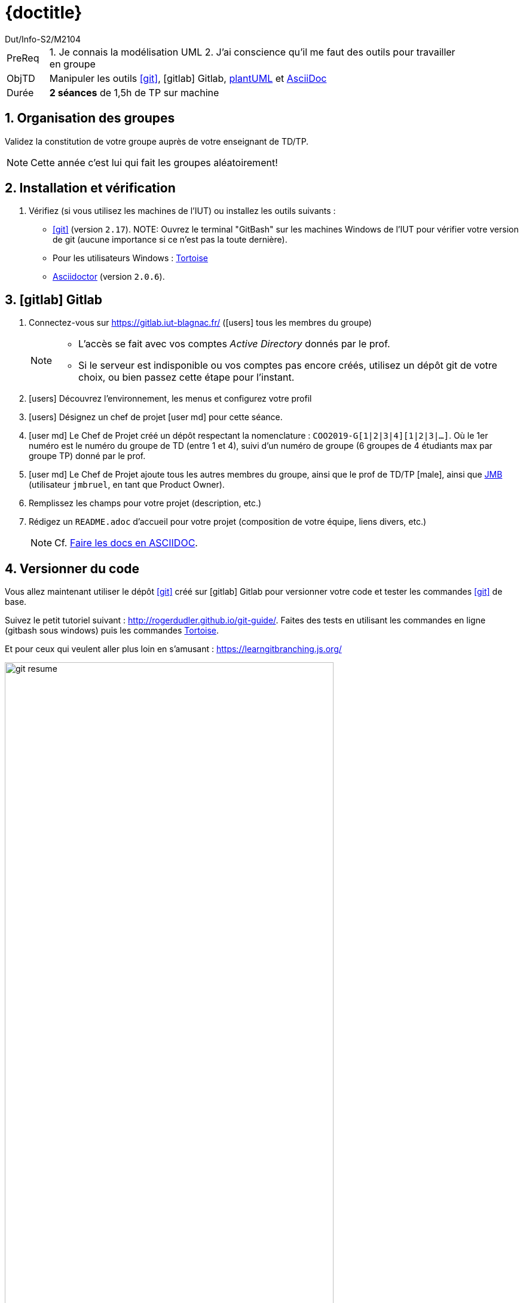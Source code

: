 :moduleTitle: BCOO
:authorDefault:  Dut/Info-S2/M2104
// include::lib/globals.asc[] // temporairement
:tdnum: TD 8

ifdef::eleve[]
:doctitle:  {moduleTitle} - Sujet {tdnum}
endif::eleve[]
ifdef::prof[]
:doctitle: {moduleTitle} - Support {tdnum}
endif::prof[]
ifdef::todoprof[]
:doctitle: {moduleTitle} - DEROULEMENT SEANCE PROF {tdnum}
endif::todoprof[]

= {doctitle}
:Author:  {authorDefault}
:lang: fr
:slideshowlocation: IUT Blagnac
:copyright: {date={localdate}}, {slideshowlocation} *** {author} *** Powered by AsciiDoc and W3C Slidy &#169;
:incremental:
:source-highlighter: pygments
:numbered: true
:iconsdir: icons/
:icons: true
:dessins: /Users/bruel/Dropbox/Public/dev/ACSI/dessins

// eleve : sujet pour élèves
// prof : support prof pour séance
// todoprof : support AVEC EXPLICATIOSN DEROULEMENT pour profs

//----------- définitions --------------
:sitecours: http://webetud.iut-blagnac.fr/[Support de Cours]
:pre: PreReq
:objtd: ObjTD
:duree: Durée
:depot: À rendre
:lien: Lien
:img: img

:asciidoc: http://www.methods.co.nz/asciidoc[AsciiDoc]
:gitlab: icon:gitlab[] Gitlab
:gitlabIUT: https://gitlab.iut-blagnac.fr/
:git: link:{giturl}[icon:git[]]
:plantuml: http://plantuml.com/fr/[plantUML]
:jmb: mailto:jbruel@gmail.com[JMB]
:tortoise: https://tortoisegit.org/[Tortoise]
:asciidoctor: http://asciidoctor.org[Asciidoctor]
:eclipse: https://www.eclipse.org/[eclipse]
:yed: https://www.yworks.com/products/yed[yEd]

//-------------------- Warning si correction -----------
ifdef::prof[]
[CAUTION]
.Version corrigée
=====
Cette version comporte des indications pour les
réponses aux exercices.
=====
endif::prof[]

//-------------------- Cartouche d'en-tête -----------
[[cartouche]]
[align="left",cols="1,10",width="90%"]
|======================
| {pre}		|
1.	Je connais la modélisation UML
2.  J'ai conscience qu'il me faut des outils pour travailler en groupe
| {objtd}	| Manipuler les outils {git}, {gitLab}, {plantuml} et {asciidoc}
| {duree}	| *2 séances* de 1,5h de TP sur machine
|======================

// // | {depot}	| -

== Organisation des groupes

Validez la constitution de votre groupe auprès de votre enseignant de TD/TP.

NOTE: Cette année c'est lui qui fait les groupes aléatoirement!

== Installation et vérification

. Vérifiez (si vous utilisez les machines de l'IUT) ou installez les outils suivants :

- {git} (version `2.17`). 
NOTE: Ouvrez le terminal "GitBash" sur les machines Windows de l'IUT pour vérifier votre version de git (aucune importance si ce n'est pas la toute dernière).
- Pour les utilisateurs Windows : {tortoise}
- http://asciidoctor.org[Asciidoctor] (version `2.0.6`).

== icon:gitlab[] Gitlab

. Connectez-vous sur {gitlabIUT} (icon:users[] tous les membres du groupe)
+
[NOTE]
=====
- L'accès se fait avec vos comptes _Active Directory_ donnés par le prof.
- Si le serveur est indisponible ou vos comptes pas encore créés, utilisez un dépôt git de votre choix, ou bien passez cette étape pour l'instant.
=====
+
. icon:users[] Découvrez l'environnement, les menus et configurez votre profil
. icon:users[] Désignez un chef de projet icon:user-md[] pour cette séance.
. icon:user-md[] Le Chef de Projet créé un dépôt respectant la nomenclature : `COO2019-G[1|2|3|4][1|2|3|...]`.
  Où le 1er numéro est le numéro du groupe de TD (entre 1 et 4),
  suivi d'un numéro de groupe (6 groupes de 4 étudiants max par groupe TP) donné par le prof.
. icon:user-md[] Le Chef de Projet ajoute tous les autres membres du groupe, ainsi que le prof de TD/TP icon:male[], ainsi que {jmb} (utilisateur `jmbruel`,
  en tant que Product Owner).
. Remplissez les champs pour votre projet (description, etc.)
. Rédigez un `README.adoc` d'accueil pour votre projet (composition de votre équipe, liens divers, etc.)
+
NOTE: Cf. <<doc>>.

== Versionner du code

Vous allez maintenant utiliser le dépôt {git} créé sur {gitlab} pour versionner votre code et tester les commandes {git} de base.

Suivez le petit tutoriel suivant : http://rogerdudler.github.io/git-guide/.
Faites des tests en utilisant les commandes en ligne (gitbash sous windows) puis les commandes {tortoise}.

Et pour ceux qui veulent aller plus loin en s'amusant : https://learngitbranching.js.org/

.Résumé des commandes {git} à connaitre
image::git-resume.png[width=80%]

[[doc]]
== Faire les docs en ASCIIDOC 

image::zen-screenshot2.png[]


En consultant la documentation {asciidoc}, complétez votre fichier `README.adoc`.

NOTE: Pour vous inspirer, vous pouvez regarder link:TD8.adoc[le source de ce TD]!

== Utilisation de plantUML

Testez {plantuml} en utilisant {eclipse} ou directement en ligne : https://www.planttext.com/.

== SNI

En utilisant le ligiciel de dessin de votre choix, réalisez un SNI de l'application _What's On_.

NOTE: Il existe un plugin {eclipse} pour le sni, mais personnellement, j'utilise {yed} (vous pouvez télécharger un exemple link:TourOperator-SNI.graphml[ici], et même dessiner sans rien installer en utilisant l'éditeur en ligne : https://www.yworks.com/yed-live/).

:numbered!:
== Liens utiles

- Explications sur {git} en français : https://openclassrooms.com/fr/courses/1233741-gerez-vos-codes-source-avec-git
- Un site interactif pour apprendre les branches en {git} (pas au programme de ce semestre) : https://learngitbranching.js.org/
- Le guide de {tortoise} spécifique à {git} : https://tortoisegit.org/docs/tortoisegit/



